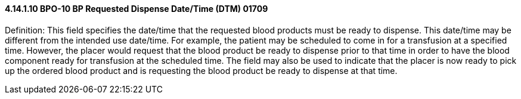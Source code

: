 ==== 4.14.1.10 BPO-10 BP Requested Dispense Date/Time (DTM) 01709

Definition: This field specifies the date/time that the requested blood products must be ready to dispense. This date/time may be different from the intended use date/time. For example, the patient may be scheduled to come in for a transfusion at a specified time. However, the placer would request that the blood product be ready to dispense prior to that time in order to have the blood component ready for transfusion at the scheduled time. The field may also be used to indicate that the placer is now ready to pick up the ordered blood product and is requesting the blood product be ready to dispense at that time.

